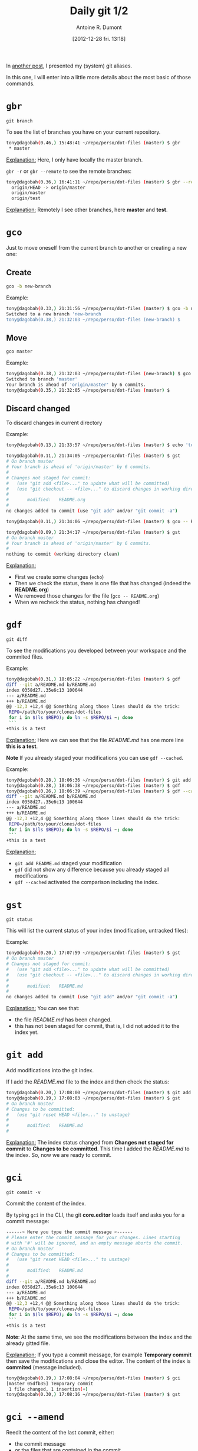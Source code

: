 #+LAYOUT: post
#+DATE: [2012-12-28 fri. 13:18]
#+TITLE: Daily git 1/2
#+AUTHOR: Antoine R. Dumont
#+OPTIONS:
#+CATEGORIES: emacs, git, tools
#+DESCRIPTION: How do i use git every day 1/2
#+STARTUP: indent
#+STARTUP: hidestars

In [[http://ardumont.github.io/git-aliases/][another post]], I presented my (system) git aliases.

In this one, I will enter into a little more details about the most basic of those commands.

* =gbr=
=git branch=

To see the list of branches you have on your current repository.

#+BEGIN_SRC sh
tony@dagobah(0.46,) 15:48:41 ~/repo/perso/dot-files (master) $ gbr
 * master
#+END_SRC
_Explanation:_
Here, I only have locally the master branch.

=gbr -r= or =gbr --remote= to see the remote branches:
#+BEGIN_SRC sh
tony@dagobah(0.36,) 16:41:11 ~/repo/perso/dot-files (master) $ gbr --remote
  origin/HEAD -> origin/master
  origin/master
  origin/test
#+END_SRC
_Explanation:_
Remotely I see other branches, here *master* and *test*.

* =gco=
Just to move oneself from the current branch to another or creating a new one:
** Create
#+BEGIN_SRC sh
gco -b new-branch
#+END_SRC

Example:
#+BEGIN_SRC sh
tony@dagobah(0.33,) 21:31:56 ~/repo/perso/dot-files (master) $ gco -b new-branch
Switched to a new branch 'new-branch
tony@dagobah(0.38,) 21:32:03 ~/repo/perso/dot-files (new-branch) $
#+END_SRC
** Move
#+BEGIN_SRC sh
gco master
#+END_SRC

Example:
#+BEGIN_SRC sh
tony@dagobah(0.38,) 21:32:03 ~/repo/perso/dot-files (new-branch) $ gco master
Switched to branch 'master'
Your branch is ahead of 'origin/master' by 6 commits.
tony@dagobah(0.35,) 21:32:05 ~/repo/perso/dot-files (master) $
#+END_SRC

** Discard changed
To discard changes in current directory

Example:
#+BEGIN_SRC sh
tony@dagobah(0.13,) 21:33:57 ~/repo/perso/dot-files (master) $ echo 'toto' >> README.org

tony@dagobah(0.11,) 21:34:05 ~/repo/perso/dot-files (master) $ gst
# On branch master
# Your branch is ahead of 'origin/master' by 6 commits.
#
# Changes not staged for commit:
#   (use "git add <file>..." to update what will be committed)
#   (use "git checkout -- <file>..." to discard changes in working directory)
#
#       modified:   README.org
#
no changes added to commit (use "git add" and/or "git commit -a")

tony@dagobah(0.11,) 21:34:06 ~/repo/perso/dot-files (master) $ gco -- README.org

tony@dagobah(0.09,) 21:34:17 ~/repo/perso/dot-files (master) $ gst
# On branch master
# Your branch is ahead of 'origin/master' by 6 commits.
#
nothing to commit (working directory clean)

#+END_SRC
_Explanation:_
- First we create some changes (=echo=)
- Then we check the status, there is one file that has changed (indeed the *README.org*)
- We removed those changes for the file (=gco -- README.org=)
- When we recheck the status, nothing has changed!

* =gdf=
=git diff=

To see the modifications you developed between your workspace and the commited files.

Example:
#+BEGIN_SRC sh
tony@dagobah(0.31,) 18:05:22 ~/repo/perso/dot-files (master) $ gdf
diff --git a/README.md b/README.md
index 0358d27..35e6c13 100644
--- a/README.md
+++ b/README.md
@@ -12,3 +12,4 @@ Something along those lines should do the trick:
 REPO=/path/to/your/clones/dot-files
 for i in $(ls $REPO); do ln -s $REPO/$i ~; done
 ```
+this is a test
#+END_SRC

_Explanation:_
Here we can see that the file /README.md/ has one more line *this is a test*.

*Note*
If you already staged your modifications you can use =gdf --cached=.

Example:
#+BEGIN_SRC sh
tony@dagobah(0.28,) 18:06:36 ~/repo/perso/dot-files (master) $ git add README.md
tony@dagobah(0.28,) 18:06:38 ~/repo/perso/dot-files (master) $ gdf
tony@dagobah(0.26,) 18:06:39 ~/repo/perso/dot-files (master) $ gdf --cached
diff --git a/README.md b/README.md
index 0358d27..35e6c13 100644
--- a/README.md
+++ b/README.md
@@ -12,3 +12,4 @@ Something along those lines should do the trick:
 REPO=/path/to/your/clones/dot-files
 for i in $(ls $REPO); do ln -s $REPO/$i ~; done
 ```
+this is a test

#+END_SRC
_Explanation:_
- =git add README.md= staged your modification
- =gdf= did not show any difference because you already staged all modifications
- =gdf --cached= activated the comparison including the index.

* =gst=
=git status=

This will list the current status of your index (modification, untracked files):

Example:
#+BEGIN_SRC sh
tony@dagobah(0.20,) 17:07:59 ~/repo/perso/dot-files (master) $ gst
# On branch master
# Changes not staged for commit:
#   (use "git add <file>..." to update what will be committed)
#   (use "git checkout -- <file>..." to discard changes in working directory)
#
#       modified:   README.md
#
no changes added to commit (use "git add" and/or "git commit -a")
#+END_SRC

_Explanation:_
You can see that:
- the file /README.md/ has been changed.
- this has not been staged for commit, that is, I did not added it to the index yet.

* =git add=
Add modifications into the git index.

If I add the /README.md/ file to the index and then check the status:
#+BEGIN_SRC sh
tony@dagobah(0.20,) 17:08:00 ~/repo/perso/dot-files (master) $ git add README.md
tony@dagobah(0.19,) 17:08:03 ~/repo/perso/dot-files (master) $ gst
# On branch master
# Changes to be committed:
#   (use "git reset HEAD <file>..." to unstage)
#
#       modified:   README.md
#
#+END_SRC
_Explanation:_
The index status changed from *Changes not staged for commit* to *Changes to be committed*.
This time I added the /README.md/ to the index. So, now we are ready to commit.

* =gci=
=git commit -v=

Commit the content of the index.

By typing =gci= in the CLI, the git *core.editor* loads itself and asks you for a commit message:
#+BEGIN_SRC sh
------> Here you type the commit message <------
# Please enter the commit message for your changes. Lines starting
# with '#' will be ignored, and an empty message aborts the commit.
# On branch master
# Changes to be committed:
#   (use "git reset HEAD <file>..." to unstage)
#
#       modified:   README.md
#
diff --git a/README.md b/README.md
index 0358d27..35e6c13 100644
--- a/README.md
+++ b/README.md
@@ -12,3 +12,4 @@ Something along those lines should do the trick:
 REPO=/path/to/your/clones/dot-files
 for i in $(ls $REPO); do ln -s $REPO/$i ~; done
 ```
+this is a test
#+END_SRC
*Note*:
At the same time, we see the modifications between the index and the already gitted file.

_Explanation:_
If you type a commit message, for example *Temporary commit* then save the modifications and close the editor.
The content of the index is *commited* (message included).

#+BEGIN_SRC sh
tony@dagobah(0.19,) 17:08:04 ~/repo/perso/dot-files (master) $ gci
[master 05dfb35] Temporary commit
 1 file changed, 1 insertion(+)
tony@dagobah(0.30,) 17:08:16 ~/repo/perso/dot-files (master) $ gst
#+END_SRC

* =gci --amend=

Reedit the content of the last commit, either:
- the commit message
- or the files that are contained in the commit.

=gci --amend= will reopen the editor but this time with your last commit message already typed:
#+BEGIN_SRC sh
Temporary commit.

# Please enter the commit message for your changes. Lines starting
# with '#' will be ignored, and an empty message aborts the commit.
# On branch master
# Your branch is ahead of 'origin/master' by 1 commit.
#
# Changes to be committed:
#   (use "git reset HEAD^1 <file>..." to unstage)
#
#       modified:   README.md
#
diff --git a/README.md b/README.md
index 0358d27..35e6c13 100644
--- a/README.md
+++ b/README.md
@@ -12,3 +12,4 @@ Something along those lines should do the trick:
 REPO=/path/to/your/clones/dot-files
 for i in $(ls $REPO); do ln -s $REPO/$i ~; done
 ```
+this is a test
#+END_SRC

Then edit for example this commit message to *This is a temporary commit to demonstrate the power of git*.
Then save and close the editor.

#+BEGIN_SRC sh
tony@dagobah(0.19,) 17:19:45 ~/repo/perso/dot-files (master) $ gci --amend
[master 2c40a11] This is a temporary commit to demonstrate the power of git.
 1 file changed, 1 insertion(+)
#+END_SRC

[[http://git-scm.com/book/ch2-4.html#Changing-Your-Last-Commit][for more information]]
* =git rm=
Remove files or folders and add those modifications into the git index.
This is the dual to =git add=.

Example:
#+BEGIN_SRC sh
tony@dagobah(0.55,) 21:47:28 ~/repo/perso/dot-files (master) $ git rm some-test-file
rm 'some-test-file'
tony@dagobah(0.51,) 21:47:34 ~/repo/perso/dot-files (master) $ gst
# On branch master
# Your branch is ahead of 'origin/master' by 6 commits.
#
# Changes to be committed:
#   (use "git reset HEAD <file>..." to unstage)
#
#       deleted:    some-test-file
#
tony@dagobah(0.51,) 21:47:35 ~/repo/perso/dot-files (master) $ gci
[master d74715b] Delete useless file.
 0 files changed
 delete mode 100644 some-test-file
tony@dagobah(0.90,) 21:47:42 ~/repo/perso/dot-files (master) $
#+END_SRC
_Explanation:_
- Remove the *some-test-file* (=git rm=)
- Check the status, we see that the destruction of the file is to be commited. (=gst=)
- Commit 'Delete useless file' (=gci=)

* =git mv=
Move one file from one destination to another.
It's the same as the *mv* command, but has the advantage to add the move action to the git index too.

#+BEGIN_SRC sh
tony@dagobah(0.22,) 18:14:29 ~/repo/perso/dot-files (master) $ git mv test some-test-file
tony@dagobah(0.27,) 18:14:38 ~/repo/perso/dot-files (master) $ gst
# On branch master
# Your branch is ahead of 'origin/master' by 3 commits.
#
# Changes to be committed:
#   (use "git reset HEAD <file>..." to unstage)
#
#       renamed:    test -> some-test-file
#

#+END_SRC
_Explanation:_
We rename the *test* file into *some-test-file*.
This modification is immediately staged into the index.
